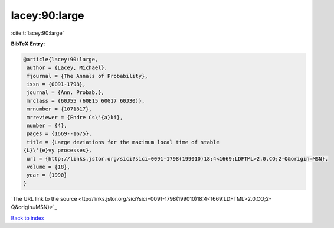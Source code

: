 lacey:90:large
==============

:cite:t:`lacey:90:large`

**BibTeX Entry:**

.. code-block:: bibtex

   @article{lacey:90:large,
    author = {Lacey, Michael},
    fjournal = {The Annals of Probability},
    issn = {0091-1798},
    journal = {Ann. Probab.},
    mrclass = {60J55 (60E15 60G17 60J30)},
    mrnumber = {1071817},
    mrreviewer = {Endre Cs\'{a}ki},
    number = {4},
    pages = {1669--1675},
    title = {Large deviations for the maximum local time of stable
   {L}\'{e}vy processes},
    url = {http://links.jstor.org/sici?sici=0091-1798(199010)18:4<1669:LDFTML>2.0.CO;2-Q&origin=MSN},
    volume = {18},
    year = {1990}
   }
`The URL link to the source <ttp://links.jstor.org/sici?sici=0091-1798(199010)18:4<1669:LDFTML>2.0.CO;2-Q&origin=MSN}>`_


`Back to index <../By-Cite-Keys.html>`_
